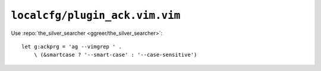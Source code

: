 ``localcfg/plugin_ack.vim.vim``
===============================

Use :repo:`the_silver_searcher <ggreer/the_silver_searcher>`::

    let g:ackprg = 'ag --vimgrep ' .
        \ (&smartcase ? '--smart-case' : '--case-sensitive')
